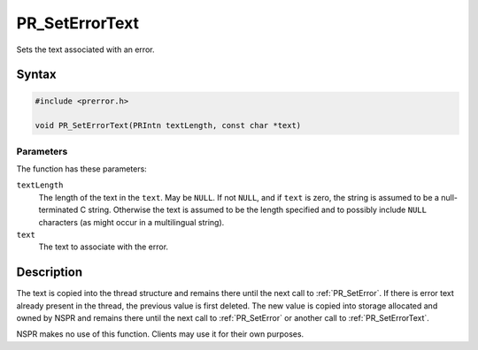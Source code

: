 PR_SetErrorText
===============

Sets the text associated with an error.

.. _Syntax:

Syntax
------

.. code:: eval

   #include <prerror.h>

   void PR_SetErrorText(PRIntn textLength, const char *text)

.. _Parameters:

Parameters
~~~~~~~~~~

The function has these parameters:

``textLength``
   The length of the text in the ``text``. May be ``NULL``. If not
   ``NULL``, and if ``text`` is zero, the string is assumed to be a
   null-terminated C string. Otherwise the text is assumed to be the
   length specified and to possibly include ``NULL`` characters (as
   might occur in a multilingual string).

``text``
   The text to associate with the error.

.. _Description:

Description
-----------

The text is copied into the thread structure and remains there until the
next call to :ref:`PR_SetError`. If there is error text already present in
the thread, the previous value is first deleted. The new value is copied
into storage allocated and owned by NSPR and remains there until the
next call to :ref:`PR_SetError` or another call to :ref:`PR_SetErrorText`.

NSPR makes no use of this function. Clients may use it for their own
purposes.
